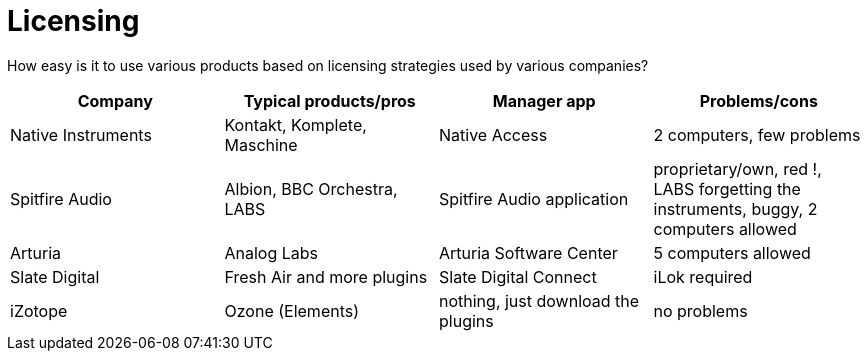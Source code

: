 = Licensing

How easy is it to use various products based on licensing strategies used by various companies?

|====
| Company | Typical products/pros | Manager app | Problems/cons

| Native Instruments | Kontakt, Komplete, Maschine | Native Access | 2 computers, few problems
| Spitfire Audio | Albion, BBC Orchestra, LABS | Spitfire Audio application | proprietary/own, red !, LABS forgetting the instruments, buggy, 2 computers allowed
| Arturia | Analog Labs | Arturia Software Center | 5 computers allowed
| Slate Digital | Fresh Air and more plugins | Slate Digital Connect | iLok required
| iZotope | Ozone (Elements) | nothing, just download the plugins | no problems
|====
